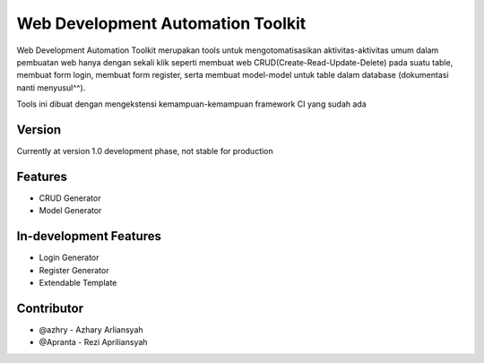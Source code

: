 ###################
Web Development Automation Toolkit
###################

Web Development Automation Toolkit merupakan tools untuk mengotomatisasikan aktivitas-aktivitas umum dalam pembuatan web hanya dengan sekali klik seperti membuat web CRUD(Create-Read-Update-Delete) pada suatu table, membuat form login, membuat form register, serta membuat model-model untuk table dalam database (dokumentasi nanti menyusul^^).

Tools ini dibuat dengan mengekstensi kemampuan-kemampuan framework CI yang sudah ada

*******************
Version
*******************

Currently at version 1.0 development phase, not stable for production

**************************
Features
**************************

- CRUD Generator
- Model Generator

*******************
In-development Features
*******************

- Login Generator
- Register Generator
- Extendable Template

***************
Contributor
***************

- @azhry - Azhary Arliansyah
- @Apranta - Rezi Apriliansyah
